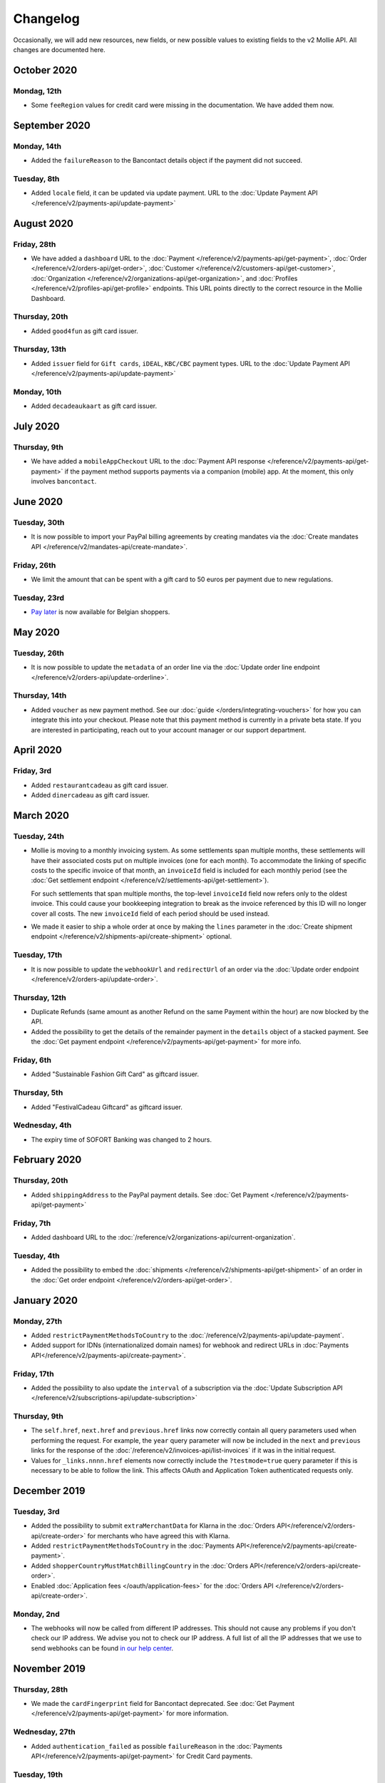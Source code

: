 Changelog
~~~~~~~~~
Occasionally, we will add new resources, new fields, or new possible values to existing fields to the v2 Mollie API. All
changes are documented here.

October 2020
============

Mondag, 12th
------------

- Some ``feeRegion`` values for credit card were missing in the documentation. We have added them now.

September 2020
==============

Monday, 14th
------------

- Added the ``failureReason`` to the Bancontact details object if the payment did not succeed.

Tuesday, 8th
------------

- Added ``locale`` field, it can be updated via update payment. URL to the :doc:`Update Payment API </reference/v2/payments-api/update-payment>`

August 2020
===========

Friday, 28th
------------

- We have added a ``dashboard`` URL to the :doc:`Payment </reference/v2/payments-api/get-payment>`,
  :doc:`Order </reference/v2/orders-api/get-order>`, :doc:`Customer </reference/v2/customers-api/get-customer>`,
  :doc:`Organization </reference/v2/organizations-api/get-organization>`, and :doc:`Profiles </reference/v2/profiles-api/get-profile>`
  endpoints. This URL points directly to the correct resource in the Mollie Dashboard.

Thursday, 20th
--------------

- Added ``good4fun`` as gift card issuer.

Thursday, 13th
--------------

- Added ``issuer`` field for ``Gift cards``, ``iDEAL``, ``KBC/CBC`` payment types. URL to the :doc:`Update Payment API </reference/v2/payments-api/update-payment>`

Monday, 10th
------------

- Added ``decadeaukaart`` as gift card issuer.

July 2020
=========

Thursday, 9th
-------------

- We have added a ``mobileAppCheckout`` URL to the :doc:`Payment API response </reference/v2/payments-api/get-payment>`
  if the payment method supports payments via a companion (mobile) app. At the moment, this only involves
  ``bancontact``.

June 2020
=========

Tuesday, 30th
-------------

- It is now possible to import your PayPal billing agreements by creating mandates via the
  :doc:`Create mandates API </reference/v2/mandates-api/create-mandate>`.

Friday, 26th
------------

- We limit the amount that can be spent with a gift card to 50 euros per payment due to new regulations.

Tuesday, 23rd
-------------

- `Pay later <https://www.mollie.com/en/payments/klarna-pay-later>`_ is now available for Belgian shoppers.

May 2020
========

Tuesday, 26th
-------------

- It is now possible to update the ``metadata`` of an order line via the
  :doc:`Update order line endpoint </reference/v2/orders-api/update-orderline>`.

Thursday, 14th
--------------

- Added ``voucher`` as new payment method. See our :doc:`guide </orders/integrating-vouchers>`
  for how you can integrate this into your checkout. Please note that this payment method is currently
  in a private beta state. If you are interested in participating, reach out to your account manager
  or our support department.

April 2020
==========

Friday, 3rd
-----------

- Added ``restaurantcadeau`` as gift card issuer.
- Added ``dinercadeau`` as gift card issuer.

March 2020
==========

Tuesday, 24th
-------------

- Mollie is moving to a monthly invoicing system. As some settlements span multiple months, these
  settlements will have their associated costs put on multiple invoices (one for each month). To
  accommodate the linking of specific costs to the specific invoice of that month, an ``invoiceId``
  field is included for each monthly period (see the
  :doc:`Get settlement endpoint </reference/v2/settlements-api/get-settlement>`).

  For such settlements that span multiple months, the top-level ``invoiceId`` field now refers only
  to the oldest invoice. This could cause your bookkeeping integration to break as the invoice
  referenced by this ID will no longer cover all costs. The new ``invoiceId`` field of each period
  should be used instead.
- We made it easier to ship a whole order at once by making the ``lines`` parameter in the
  :doc:`Create shipment endpoint </reference/v2/shipments-api/create-shipment>` optional.

Tuesday, 17th
-------------

- It is now possible to update the ``webhookUrl`` and ``redirectUrl`` of an order via the
  :doc:`Update order endpoint </reference/v2/orders-api/update-order>`.

Thursday, 12th
--------------

- Duplicate Refunds (same amount as another Refund on the same Payment within the hour) are now blocked by the API.
- Added the possibility to get the details of the remainder payment in the ``details`` object of a stacked payment.
  See the :doc:`Get payment endpoint </reference/v2/payments-api/get-payment>` for more info.

Friday, 6th
-----------

- Added "Sustainable Fashion Gift Card" as giftcard issuer.

Thursday, 5th
-------------

- Added "FestivalCadeau Giftcard" as giftcard issuer.

Wednesday, 4th
--------------

- The expiry time of SOFORT Banking was changed to 2 hours.

February 2020
=============

Thursday, 20th
--------------

- Added ``shippingAddress`` to the PayPal payment details. See :doc:`Get Payment </reference/v2/payments-api/get-payment>`

Friday, 7th
------------

- Added dashboard URL to the :doc:`/reference/v2/organizations-api/current-organization`.

Tuesday, 4th
------------

- Added the possibility to embed the :doc:`shipments </reference/v2/shipments-api/get-shipment>`
  of an order in the :doc:`Get order endpoint </reference/v2/orders-api/get-order>`.

January 2020
============

Monday, 27th
------------

- Added ``restrictPaymentMethodsToCountry`` to the :doc:`/reference/v2/payments-api/update-payment`.

- Added support for IDNs (internationalized domain names) for webhook and redirect URLs in :doc:`Payments API</reference/v2/payments-api/create-payment>`.

Friday, 17th
------------

- Added the possibility to also update the ``interval`` of a subscription via the
  :doc:`Update Subscription API </reference/v2/subscriptions-api/update-subscription>`

Thursday, 9th
-------------

- The ``self.href``, ``next.href`` and ``previous.href`` links now correctly contain all query parameters used when
  performing the request. For example, the ``year`` query parameter will now be included in the ``next`` and ``previous``
  links for the response of the :doc:`/reference/v2/invoices-api/list-invoices` if it was in the initial request.
- Values for ``_links.nnnn.href`` elements now correctly include the ``?testmode=true`` query parameter if this is
  necessary to be able to follow the link. This affects OAuth and Application Token authenticated requests only.

December 2019
=============

Tuesday, 3rd
------------

- Added the possibility to submit ``extraMerchantData`` for Klarna in the :doc:`Orders API</reference/v2/orders-api/create-order>`
  for merchants who have agreed this with Klarna.
- Added ``restrictPaymentMethodsToCountry`` in the :doc:`Payments API</reference/v2/payments-api/create-payment>`.
- Added ``shopperCountryMustMatchBillingCountry`` in the :doc:`Orders API</reference/v2/orders-api/create-order>`.
- Enabled :doc:`Application fees </oauth/application-fees>` for the :doc:`Orders API </reference/v2/orders-api/create-order>`.

Monday, 2nd
-----------

- The webhooks will now be called from different IP addresses. This should not cause any problems if you don't
  check our IP address. We advise you not to check our IP address. A full list of all the IP addresses that we
  use to send webhooks can be found `in our help center <https://help.mollie.com/hc/en-us/articles/213470829-Which-IP-addresses-does-Mollie-use-From-which-IP-range-can-I-expect-requests->`_.

November 2019
=============

Thursday, 28th
--------------

- We made the ``cardFingerprint`` field for Bancontact deprecated. See :doc:`Get Payment </reference/v2/payments-api/get-payment>`
  for more information.

Wednesday, 27th
---------------

- Added ``authentication_failed`` as possible ``failureReason`` in the
  :doc:`Payments API</reference/v2/payments-api/get-payment>` for Credit Card payments.

Tuesday, 19th
-------------

- Added the ``sellerProtection`` field to the PayPal payment details.
- The :doc:`Apple Pay direct integration </guides/applepay-direct-integration>` can now also be used with the :doc:`/reference/v2/orders-api/create-order`.

Friday, 15th
--------------

- Added the ``digitalGoods`` field as PayPal parameter. See :doc:`Create Payment </reference/v2/payments-api/create-payment>`
  for more information.

Monday, 4th
-----------

- Added support for PayPal Reference Transactions (recurring) payments. Make sure that the
  `correct permissions <https://help.mollie.com/hc/en-us/articles/213856625-How-do-I-activate-PayPal-and-link-it-to-my-Mollie-account->`_
  are set and your merchant-account has been approved by PayPal before using this.
- Added the ``paypalFee`` field to the PayPal payment details which shows the amount of fee PayPal is
  charging for that transaction.

October 2019
============

Tuesday, 29th
-------------

- Added the ``feeRegion`` to the pricing object for credit card in the
  :doc:`Methods API </reference/v2/methods-api/list-methods>`.

Monday, 7th
-----------

- Added the ``paypalPayerId`` field to the PayPal payment details.

September 2019
==============

Tuesday, 24th
-------------
- Introduced a new endpoint for getting all subscriptions created for a website profile. See
  :doc:`List all subscriptions </reference/v2/subscriptions-api/list-all-subscriptions>` for more info.

- Added new currencies for credit card: ``AED``, ``NZD``, ``PHP``, ``RUB``, ``SGD`` and ``ZAR``.

Friday, 20th
------------
- Changed the retry schedule of our webhook system. We'll try to call your webhook for 26 hours in
  total now. See the :doc:`webhooks guide </guides/webhooks>` for the new schedule.

Tuesday, 17th
-------------
- Added "OhMyGood" as giftcard issuer.

Thursday, 12th
--------------
- Added "Reiscadeau" as giftcard issuer.

Monday, 9th
-----------

- Added the ``payments`` key to the ``_links`` object in the
  :doc:`Subscription </reference/v2/subscriptions-api/get-subscription>` object.

Wednesday, 4th
--------------

- Added property ``vatRegulation`` to :doc:`/reference/v2/organizations-api/get-organization` and :doc:`Submit onboarding data </reference/v2/onboarding-api/submit-onboarding-data>`.

August 2019
===========

Thursday, 29th
--------------

- Removed the charge date from the description of payments created by a subscription.

Monday, 26th
------------

- Introduced a new endpoint to update some details of created payments. See
  :doc:`Update payment </reference/v2/payments-api/update-payment>` for more info.

Wednesday, 21st
---------------

- Lowered the minimum amount for credit card payments with `sequenceType=first` to zero. See
  :doc:`Recurring payments </payments/recurring>` for more info.

July 2019
=========

Wednesday, 17th
---------------

- Orders can now be created with a custom expiry date. Use the new ``expiresAt`` parameter to set the custom date. See
  :doc:`Create order </reference/v2/orders-api/create-order>` for more info.

Thursday, 4th
-------------

- Added MyBank (``mybank``) as new payment method. Currently, it's not possible to activate MyBank via the Dashboard.
  Please contact your account manager to enable this new method.
- Polish złoty (``PLN``) is now supported as a currency for the Przelewy24 payment method.

Tuesday, 2nd
------------

- Settlements can now be retrieved using either their ID or their bank reference. See :doc:`Get settlement </reference/v2/settlements-api/get-settlement>`
  for more info.

June 2019
=========

Thursday, 20th
--------------

- Added the ``settlementId`` field to the refund response. See :doc:`Get payment refund </reference/v2/refunds-api/get-refund>`
  for more info.

Thursday, 13th
---------------

- Changed the conditions for when an order is cancelable. Canceling an order is not longer possible when there are any
  open payments for the order, unless for four specific methods. See :doc:`Cancel Order </reference/v2/orders-api/cancel-order>`
  for more info.

Wednesday, 12th
---------------

- :doc:`/guides/applepay-direct-integration` is now available.


May 2019
========

Tuesday, 21st
-------------

- Added ``american-express``, ``carte-bancaire`` and ``maestro`` as possible values for the
  ``feeRegion`` in the credit card payment details. See the
  :ref:`Get Payment endpoint <Credit card v2>` for details.

Monday, 20th
------------

- :doc:`Apple Pay </wallets/applepay>` is now supported in Mollie Checkout and can be integrated in your webshop's method selection.

Wednesday, 8th
--------------

- Refunds can now contain ``metadata``. We will save the data alongside the refund. Whenever you fetch the refund with
  our API, we'll also include the metadata. See the :doc:`Create Payment Refund </reference/v2/refunds-api/create-refund>`
  and :doc:`Create Order Refund </reference/v2/orders-api/create-order-refund>` documentation for more info.

Thursday, 2nd
-------------

- Added "VVV Dinercheque" and "VVV Lekkerweg" as giftcard issuers.

Wednesday, 1st
--------------

- Removed ``bitcoin`` as payment method.

April 2019
==========

Friday, 19th
------------

- Added a new endpoint for Mollie Connect to revoke access and refresh tokens. See the
  :doc:`Revoke Token endpoint </reference/oauth2/revoke-token>` for details.

March 2019
==========

Wednesday, 27th
---------------

- Added the ``profile`` key to the ``_links`` object in the
  :doc:`Subscription </reference/v2/subscriptions-api/get-subscription>` object.
- Subscriptions can now be created with :doc:`application fees </oauth/application-fees>`. The application fees will be
  applied on each created Payment for the Subscription.
- Added the ``minimumAmount`` and ``maximumAmount`` properties to the :doc:`Methods API </reference/v2/methods-api/list-methods>`
  endpoints. It represents the minimum and maximum amount allowed for creating a payment with the specific methods.
- Added the ``amount`` query parameter to the :doc:`List all payment methods </reference/v2/methods-api/list-all-methods>`
  endpoint.
- Added the ``currency`` query parameter to the :doc:`/reference/v2/methods-api/get-method`.
- The ``.dev`` TLD is now supported for webhooks.

Thursday, 21th
--------------

- Added the "Nationale Golfbon" and "Sport & Fit Cadeau" as giftcard issuers.

Tuesday, 12th
-------------

- Added the new payment method `Przelewy24 <https://www.mollie.com/en/payments/przelewy24>`_ (``przelewy24``).

February 2019
=============

Thursday, 28th
--------------

- Added profile website URL validation to the :doc:`Create profile </reference/v2/profiles-api/create-profile>`
  endpoint.
- Added profile website URL validation to the
  :doc:`Submit onboarding data </reference/v2/onboarding-api/submit-onboarding-data>` endpoint.


Monday, 25th
------------

- Updated the list of available profile :doc:`merchant category codes </reference/v2/profiles-api/create-profile>`

Thursday, 21st
--------------
- The ``changePaymentState`` link in the :doc:`Payments API </reference/v2/payments-api/get-payment>` is now available
  for paid payments in test mode. This allows you to create refunds and chargebacks for test mode payments from the
  checkout screen.

Wednesday, 6th
--------------

- We will now also call the webhook when a refund got canceled


January 2019
============

Tuesday, 29th
-------------

- Added a new API for submitting onboarding data of a merchant. This data will be prefilled in the onboarding forms of
  the merchant. You will need the new OAuth scope ``onboarding.write`` to submit data. For details, see the
  :doc:`Submit onboarding data API </reference/v2/onboarding-api/submit-onboarding-data>`.

Tuesday, 22th
-------------

- It is now possible to also update the ``orderNumber`` of an order, see :doc:`Update order </reference/v2/orders-api/update-order>`.

Thursday, 17th
--------------

- It is now possible to also update the ``quantity``, ``unitPrice``, ``discountAmount``, ``totalAmount``, ``vatAmount``
  and ``vatRate`` of the order line, see :doc:`Update order line </reference/v2/orders-api/update-orderline>`.

Monday, 14th
-------------

- We've added the ``metadata`` field to the order line entity. You can now store up to 1Kb of information with your
  order line, see :doc:`Create order </reference/v2/orders-api/create-order>`.

- Added a new endpoint to retrieve all payment methods Mollie is offering to an organization.
  See :doc:`List all payment methods  </reference/v2/methods-api/list-all-methods>` for details.

Thursday, 3th
-------------

- Added a new API for getting the onboarding status of a merchant. You will need the new OAuth scope ``onboarding.read``
  to access the data. For details, see the :doc:`Onboarding API </reference/v2/onboarding-api/get-onboarding-status>`.

December 2018
=============

Thursday, 20th
--------------

- Added the ``locale`` field to organization details. This represents the locale that the merchant has set in their
  Mollie Dashboard.

Tuesday, 18th
-------------

- Added a new endpoint to update order lines. For details, see: :doc:`Update order line </reference/v2/orders-api/update-orderline>`

Friday, 14th
------------

- The expiry period for `Belfius Pay Button <https://www.mollie.com/en/payments/belfius>`_ has been decreased from 1 day to 1 hour.

Thursday, 13th
--------------

- It is now possible to create (another) payment for an order via the
  :doc:`Create order payment endpoint </reference/v2/orders-api/create-order-payment>` on the Orders API.
- We are now offering webhooks for order payments. Please note that when the status of the payment becomes ``paid`` we
  are calling your order webhook instead. See the :doc:`Orders API </reference/v2/orders-api/create-order>` for more info.

Monday, 10th
------------

- Enabling and disabling payment methods via the API is now possible via the
  :doc:`Profiles API </reference/v2/profiles-api/enable-method>`.

Friday, 7th
-----------

- Refunds for Pay Later and Slice it can now be created via the :doc:`Payments Refunds API
  </reference/v2/refunds-api/create-refund>`. This allows refunding of arbitrary amounts.

Tuesday, 4th
------------

- It is now possible to get the pricing of the payment methods that are active on the payment profile. Add the
  ``include=pricing`` parameter to the :doc:`Methods API </reference/v2/methods-api/list-methods>` to get the pricing
  object in your response.

November 2018
=============

Wednesday, 15th
---------------

- It is now possible to pass an ``amount`` when partially shipping, canceling or refunding order lines. This is
  necessary for order lines that have a non-zero ``discountAmount``.

  Before, it was not possible to partially ship, cancel or refund such order lines.

Monday, 12th
------------

- Subscriptions in test mode will now be canceled automatically after 10 charges.

Thursday, 8th
-------------

- It's now possible to refund SEPA Direct Debit payments

Wednesday, 7th
--------------

- Moved the ``organizationName`` field in the ``shippingAddress`` and ``billingAddress`` objects.

Monday, 5th
-----------

- Added referral-functionality for Mollie Partners to the Connect API. See the :doc:`documentation </oauth/overview>`
  for more info.

Thursday, 1st
-------------

- The maximum amount for SOFORT Banking payments has been increased from €5,000 to €50,000.

October 2018
============

Monday, 29th
------------

- Added ``organizationName`` field for orders, so from now a customer can specify the organization name if they buy
  something for business purposes.

Thursday, 25th
--------------

- We now accept the use of an underscore ``_`` in Redirect- and Webhook-URLs.
- A :doc:`guide </guides/testing>` has been added explaining how to test your integration of the Mollie API.
- Added the ``changePaymentState`` link to the :doc:`Payments API </reference/v2/payments-api/get-payment>`.
  It allows you to set the final payment state for test mode recurring payments.

Wednesday, 24th
---------------

- Added the ``timesRemaining`` field to the :doc:`Subscriptions API </reference/v2/subscriptions-api/get-subscription>`
  to see how many charges are left for completing the subscription.
- Consumer IBANs of Bancontact payments will now always be shared via the API.
- Added :doc:`Organization access tokens </guides/authentication>` as an authentication method.

Friday, 19th
--------------

- PayPal refund period has been increased from 60 to 180 days.

Wednesday, 17th
---------------
- The ``method`` field on the :doc:`Create Payment </reference/v2/payments-api/create-payment>` and
  :doc:`Create Order </reference/v2/orders-api/create-order>` now also accepts an array of methods. By doing so you can
  select which methods to show on the payment method selection screen. For example, you can use this functionality to
  only show payment methods from a specific country to your customer.


Monday, 15th
------------
- It is now possible to specify a URL with a custom URI scheme as ``redirectUrl`` parameter. Previously, only the *HTTP*
  and *HTTPS* schemes were allowed. You can for example immediately redirect the customer back to your mobile app after
  completing a payment, by setting the ``redirectUrl`` to your own App Scheme, like ``my-app://payment-return``.

Friday, 12th
------------
- Added new category codes ``5533`` ``5641`` ``5651`` ``5732`` ``5735`` ``5815`` ``5944`` ``5977`` ``7999``
  to the :doc:`Create Profile </reference/v2/profiles-api/create-profile>` and
  :doc:`Update Profile </reference/v2/profiles-api/update-profile>` endpoints.

Friday, 5th
------------
- We have added the ``mandateId`` field in subscriptions. This makes it possible to sure a specific mandate for a
  subscription. For details, see the :doc:`Subscriptions API </reference/v2/subscriptions-api/create-subscription>`.

Tuesday, 2nd
------------
- We have removed the dedicated French bank account for bank transfer payments. Your customers can use our Dutch
  bank account to finish the payment.

- Added the new payment status ``authorized`` for payments that still require a capture to receive the money. Currently,
  this status is only used for payment methods `Klarna Pay later <https://www.mollie.com/payments/klarna-pay-later>`_
  and `Klarna Slice it <https://www.mollie.com/payments/klarna-slice-it>`_. Because payments with these payment methods
  can only be created with the :doc:`Orders API </reference/v2/orders-api/create-order>`, there is no change required in
  existing implementations of the Payments API.

  The new status is especially useful to give a meaningful representation when listing all payments.

September 2018
==============

Tuesday, 25th
-------------
- Added the ``nextPaymentDate`` field in subscriptions to see when the next payment should be initiated. For details,
  see the :doc:`Subscriptions API </reference/v2/subscriptions-api/get-subscription>`.

Thursday, 20th
--------------
- Added a new endpoint get all payments for a specific customer subscription. For details, see:
  :doc:`List subscription payments </reference/v2/subscriptions-api/list-subscriptions-payments>`

- Added ``amountCaptured`` and ``authorizedAt`` to the payment object.

Tuesday, 18th
-------------
- Added the ``metadata`` field to the :doc:`Subscriptions API </reference/v2/subscriptions-api/get-subscription>`. This
  makes it possible to, for example, link a plan to a subscription.

Monday, 17th
------------
- Added a new endpoint for partners to get all connected organizations. See the Reseller API Docs for more information.

Wednesday, 12th
---------------
- Added the :doc:`Orders API </reference/v2/orders-api/create-order>` and the
  :doc:`Shipments API </reference/v2/shipments-api/create-shipment>`. See the
  :doc:`Orders API overview </orders/overview>` for more details on how to use these APIs.

- Added the :doc:`Captures API </reference/v2/captures-api/get-capture>`.

- The ``amount`` field in chargebacks had the wrong sign, though it was documented correctly. The API has been changed
  to use positive values for the ``amount`` field and negative values for the ``settlementAmount`` field in the
  :doc:`/reference/v2/chargebacks-api/get-chargeback` API.

- You can now use cursors to scroll through all chargebacks of a Payment using the
  :doc:`/reference/v2/chargebacks-api/list-chargebacks` API.

Tuesday, 11th
-------------

- Added the ``mode`` field to the :doc:`Mandates API </reference/v2/mandates-api/get-mandate>`. This makes it possible
  to see in which environment the mandate is created.

Monday, 10th
------------

- Added a new endpoint for retrieving the website profile of the used API key. For details, see:
  :doc:`Get current profile </reference/v2/profiles-api/get-profile-me>`

August 2018
===========

Wednesday, 1st
--------------

- The icons returned by the :doc:`Methods API </reference/v2/methods-api/list-methods>` have been updated. Note that the
  size of the icons has changed from 40x40 to 32x24. All icons are now available in SVG as well, which we advise you to
  use where possible.

July 2018
=========

Tuesday, 31st
-------------

- Test payments are no longer cleaned up after 2 weeks. Just like live payments they will never be removed.

Thursday, 19th
--------------

- The :doc:`Get Settlement </reference/v2/settlements-api/get-settlement>` endpoint now returns the ``invoiceId`` if the
  settlement has been invoiced. The invoice is also available in the ``_link`` object.

Wednesday, 11th
---------------

- Added a new endpoint for updating Subscriptions. Now you can update a subscription when needed --
  for example when your customer switches price plans.

  For details, see: :doc:`Update Subscription </reference/v2/subscriptions-api/update-subscription>`

June 2018
=========

Monday, 25th
------------

- Added the new payment methods Giropay (``giropay``) and EPS (``eps``). Note that this method may not be available on
  your account straight away. If it is not, contact our support department to get it activated for your account.

- Passing a payment description in the form of ``Order <order number>`` will now pass the order number to PayPal in the
  *Invoice reference* field which you can search.

Friday, 1st
-----------
- Added new locales ``en_US`` ``nl_NL`` ``nl_BE`` ``fr_FR`` ``fr_BE`` ``de_DE`` ``de_AT`` ``de_CH`` ``es_ES`` ``ca_ES``
  ``pt_PT`` ``it_IT`` ``nb_NO`` ``sv_SE`` ``fi_FI`` ``da_DK`` ``is_IS`` ``hu_HU`` ``pl_PL`` ``lv_LV`` and ``lt_LT`` to
  the :doc:`Create Customer </reference/v2/customers-api/create-customer>`,
  :doc:`Create Payment </reference/v2/payments-api/create-payment>`, and
  :doc:`List Methods </reference/v2/methods-api/list-methods>` endpoints to localize translations and allow for ordering
  the payment methods in the preferred order for the country.

May 2018
========

Wednesday, 9th
--------------
- Launched `Multicurrency <https://www.mollie.com/nl/features/multicurrency>`_  and the new v2 api.
